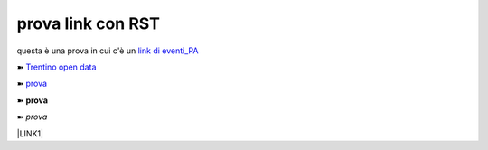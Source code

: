 prova link con RST
##################

questa è una prova in cui c'è un `link di eventi_PA <http://eventipa.formez.it/node/57591>`_

➽ `Trentino open data <https://www.facebook.com/groups/todgroup/?fref=ts>`_

➽ `prova <https://www.facebook.com/groups/todgroup/?fref=ts>`_

➽ **prova**

➽ *prova*



\ |LINK1|\

.. |LINK1| raw:: html <a href="https://docs.italia.it/italia/piano-triennale-ict/pianotriennale-ict-doc/it/2019-2021/" target="_blank">Piano Triennale per l’Informatica 2019-2021</a>
